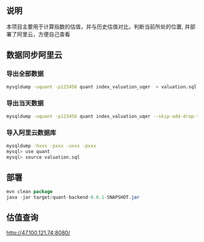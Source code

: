 ** 说明

本项目主要用于计算指数的估值，并与历史估值对比，判断当前所处的位置, 并部署了阿里云，方便自己查看

** 数据同步阿里云

*** 导出全部数据

#+BEGIN_SRC bash
mysqldump -uquant -p123456 quant index_valuation_uqer  > valuation.sql
#+END_SRC

*** 导出当天数据

#+BEGIN_SRC bash
mysqldump -uquant -p123456 quant index_valuation_uqer --skip-add-drop-table --no-create-info --where="biz_date='2018-01-05'"  > valuation.sql
#+END_SRC

*** 导入阿里云数据库

#+BEGIN_SRC bash
mysqldump -hxxx -pxxx -uxxx -pxxx
mysql> use quant
mysql> source valuation.sql
#+END_SRC

** 部署

#+BEGIN_SRC java
mvn clean package
java -jar target/quant-backend-0.0.1-SNAPSHOT.jar
#+END_SRC

** 估值查询

http://47.100.121.74:8080/